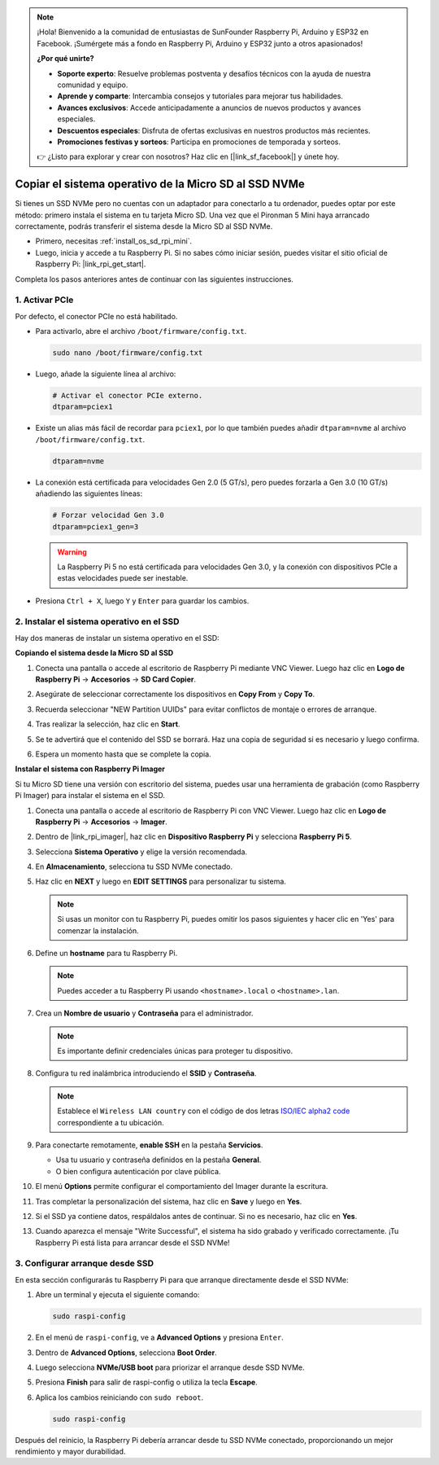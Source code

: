 .. note::

    ¡Hola! Bienvenido a la comunidad de entusiastas de SunFounder Raspberry Pi, Arduino y ESP32 en Facebook. ¡Sumérgete más a fondo en Raspberry Pi, Arduino y ESP32 junto a otros apasionados!

    **¿Por qué unirte?**

    - **Soporte experto**: Resuelve problemas postventa y desafíos técnicos con la ayuda de nuestra comunidad y equipo.
    - **Aprende y comparte**: Intercambia consejos y tutoriales para mejorar tus habilidades.
    - **Avances exclusivos**: Accede anticipadamente a anuncios de nuevos productos y avances especiales.
    - **Descuentos especiales**: Disfruta de ofertas exclusivas en nuestros productos más recientes.
    - **Promociones festivas y sorteos**: Participa en promociones de temporada y sorteos.

    👉 ¿Listo para explorar y crear con nosotros? Haz clic en [|link_sf_facebook|] y únete hoy.

.. _copy_sd_to_nvme_rpi_mini:

Copiar el sistema operativo de la Micro SD al SSD NVMe
==================================================================

Si tienes un SSD NVMe pero no cuentas con un adaptador para conectarlo a tu ordenador, puedes optar por este método: primero instala el sistema en tu tarjeta Micro SD. Una vez que el Pironman 5 Mini haya arrancado correctamente, podrás transferir el sistema desde la Micro SD al SSD NVMe.

* Primero, necesitas :ref:`install_os_sd_rpi_mini`.
* Luego, inicia y accede a tu Raspberry Pi. Si no sabes cómo iniciar sesión, puedes visitar el sitio oficial de Raspberry Pi: |link_rpi_get_start|.

Completa los pasos anteriores antes de continuar con las siguientes instrucciones.


1. Activar PCIe
--------------------

Por defecto, el conector PCIe no está habilitado.

* Para activarlo, abre el archivo ``/boot/firmware/config.txt``.

  .. code-block:: shell
  
    sudo nano /boot/firmware/config.txt
  
* Luego, añade la siguiente línea al archivo:

  .. code-block:: shell
  
    # Activar el conector PCIe externo.
    dtparam=pciex1
  
* Existe un alias más fácil de recordar para ``pciex1``, por lo que también puedes añadir ``dtparam=nvme`` al archivo ``/boot/firmware/config.txt``.

  .. code-block:: shell
  
    dtparam=nvme

* La conexión está certificada para velocidades Gen 2.0 (5 GT/s), pero puedes forzarla a Gen 3.0 (10 GT/s) añadiendo las siguientes líneas:

  .. code-block:: shell
  
    # Forzar velocidad Gen 3.0
    dtparam=pciex1_gen=3
  
  .. warning::
  
    La Raspberry Pi 5 no está certificada para velocidades Gen 3.0, y la conexión con dispositivos PCIe a estas velocidades puede ser inestable.

* Presiona ``Ctrl + X``, luego ``Y`` y ``Enter`` para guardar los cambios.


2. Instalar el sistema operativo en el SSD
--------------------------------------------------

Hay dos maneras de instalar un sistema operativo en el SSD:

**Copiando el sistema desde la Micro SD al SSD**

#. Conecta una pantalla o accede al escritorio de Raspberry Pi mediante VNC Viewer. Luego haz clic en **Logo de Raspberry Pi** -> **Accesorios** -> **SD Card Copier**.

   .. image:: img/ssd_copy.png


#. Asegúrate de seleccionar correctamente los dispositivos en **Copy From** y **Copy To**.

   .. image:: img/ssd_copy_from.png

#. Recuerda seleccionar "NEW Partition UUIDs" para evitar conflictos de montaje o errores de arranque.

   .. image:: img/ssd_copy_uuid.png

#. Tras realizar la selección, haz clic en **Start**.

   .. image:: img/ssd_copy_click_start.png

#. Se te advertirá que el contenido del SSD se borrará. Haz una copia de seguridad si es necesario y luego confirma.

   .. image:: img/ssd_copy_erase.png

#. Espera un momento hasta que se complete la copia.

**Instalar el sistema con Raspberry Pi Imager**

Si tu Micro SD tiene una versión con escritorio del sistema, puedes usar una herramienta de grabación (como Raspberry Pi Imager) para instalar el sistema en el SSD.

#. Conecta una pantalla o accede al escritorio de Raspberry Pi con VNC Viewer. Luego haz clic en **Logo de Raspberry Pi** -> **Accesorios** -> **Imager**.

   .. image:: img/ssd_imager.png


#. Dentro de |link_rpi_imager|, haz clic en **Dispositivo Raspberry Pi** y selecciona **Raspberry Pi 5**.

   .. image:: img/ssd_pi5.png
      :width: 90%


#. Selecciona **Sistema Operativo** y elige la versión recomendada.

   .. image:: img/ssd_os.png
      :width: 90%
    
#. En **Almacenamiento**, selecciona tu SSD NVMe conectado.

   .. image:: img/nvme_storage.png
      :width: 90%

#. Haz clic en **NEXT** y luego en **EDIT SETTINGS** para personalizar tu sistema.

   .. note::

      Si usas un monitor con tu Raspberry Pi, puedes omitir los pasos siguientes y hacer clic en 'Yes' para comenzar la instalación.

   .. image:: img/os_enter_setting.png
      :width: 90%

#. Define un **hostname** para tu Raspberry Pi.

   .. note::

      Puedes acceder a tu Raspberry Pi usando ``<hostname>.local`` o ``<hostname>.lan``.

   .. image:: img/os_set_hostname.png


#. Crea un **Nombre de usuario** y **Contraseña** para el administrador.

   .. note::

      Es importante definir credenciales únicas para proteger tu dispositivo.

   .. image:: img/os_set_username.png


#. Configura tu red inalámbrica introduciendo el **SSID** y **Contraseña**.

   .. note::

      Establece el ``Wireless LAN country`` con el código de dos letras `ISO/IEC alpha2 code <https://en.wikipedia.org/wiki/ISO_3166-1_alpha-2#Officially_assigned_code_elements>`_ correspondiente a tu ubicación.

   .. image:: img/os_set_wifi.png

#. Para conectarte remotamente, **enable SSH** en la pestaña **Servicios**.

   * Usa tu usuario y contraseña definidos en la pestaña **General**.
   * O bien configura autenticación por clave pública.

   .. image:: img/os_enable_ssh.png



#. El menú **Options** permite configurar el comportamiento del Imager durante la escritura.

   .. image:: img/os_options.png

#. Tras completar la personalización del sistema, haz clic en **Save** y luego en **Yes**.

   .. image:: img/os_click_yes.png
      :width: 90%
      
#. Si el SSD ya contiene datos, respáldalos antes de continuar. Si no es necesario, haz clic en **Yes**.

   .. image:: img/nvme_erase.png
      :width: 90%

#. Cuando aparezca el mensaje "Write Successful", el sistema ha sido grabado y verificado correctamente. ¡Tu Raspberry Pi está lista para arrancar desde el SSD NVMe!

   .. image:: img/nvme_install_finish.png
      :width: 90%


.. _configure_boot_ssd_mini:

3. Configurar arranque desde SSD
---------------------------------------

En esta sección configurarás tu Raspberry Pi para que arranque directamente desde el SSD NVMe:

#. Abre un terminal y ejecuta el siguiente comando:

   .. code-block:: shell

      sudo raspi-config

#. En el menú de ``raspi-config``, ve a **Advanced Options** y presiona ``Enter``.

   .. image:: img/nvme_open_config.png

#. Dentro de **Advanced Options**, selecciona **Boot Order**.

   .. image:: img/nvme_boot_order.png

#. Luego selecciona **NVMe/USB boot** para priorizar el arranque desde SSD NVMe.

   .. image:: img/nvme_boot_nvme.png

#. Presiona **Finish** para salir de raspi-config o utiliza la tecla **Escape**.

   .. image:: img/nvme_boot_ok.png

#. Aplica los cambios reiniciando con ``sudo reboot``.

   .. code-block:: shell

      sudo raspi-config

   .. image:: img/nvme_boot_reboot.png

Después del reinicio, la Raspberry Pi debería arrancar desde tu SSD NVMe conectado, proporcionando un mejor rendimiento y mayor durabilidad.
